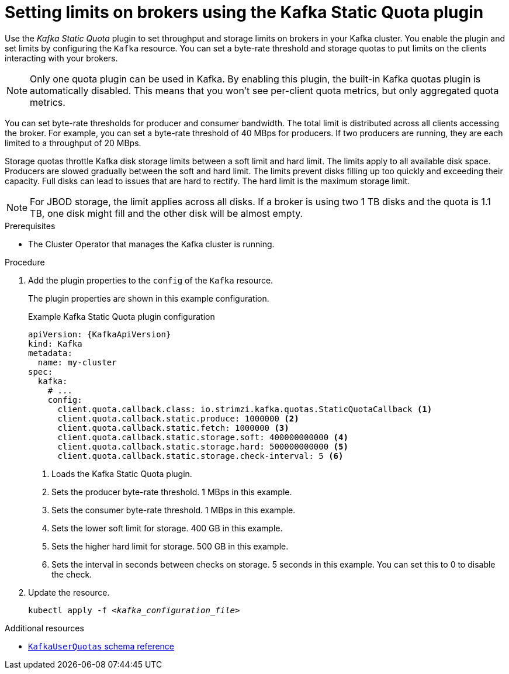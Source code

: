 // Module included in the following assemblies:
//
// assembly-config.adoc

[id='proc-setting-broker-limits-{context}']

= Setting limits on brokers using the Kafka Static Quota plugin

[role="_abstract"]
Use the _Kafka Static Quota_ plugin to set throughput and storage limits on brokers in your Kafka cluster.
You enable the plugin and set limits by configuring the `Kafka` resource.
You can set a byte-rate threshold and storage quotas to put limits on the clients interacting with your brokers.

NOTE: Only one quota plugin can be used in Kafka. 
By enabling this plugin, the built-in Kafka quotas plugin is automatically disabled.
This means that you won't see per-client quota metrics, but only aggregated quota metrics.

You can set byte-rate thresholds for producer and consumer bandwidth.
The total limit is distributed across all clients accessing the broker.
For example, you can set a byte-rate threshold of 40 MBps for producers.
If two producers are running, they are each limited to a throughput of 20 MBps.

Storage quotas throttle Kafka disk storage limits between a soft limit and hard limit.
The limits apply to all available disk space.
Producers are slowed gradually between the soft and hard limit.
The limits prevent disks filling up too quickly and exceeding their capacity.
Full disks can lead to issues that are hard to rectify.
The hard limit is the maximum storage limit.

NOTE: For JBOD storage, the limit applies across all disks.
If a broker is using two 1 TB disks and the quota is 1.1 TB, one disk might fill and the other disk will be almost empty.

.Prerequisites

* The Cluster Operator that manages the Kafka cluster is running.

.Procedure

. Add the plugin properties to the `config` of the `Kafka` resource.
+
The plugin properties are shown in this example configuration.
+
.Example Kafka Static Quota plugin configuration
[source,yaml,options="nowrap",subs="+attributes"]
----
apiVersion: {KafkaApiVersion}
kind: Kafka
metadata:
  name: my-cluster
spec:
  kafka:
    # ...
    config:
      client.quota.callback.class: io.strimzi.kafka.quotas.StaticQuotaCallback <1>
      client.quota.callback.static.produce: 1000000 <2>
      client.quota.callback.static.fetch: 1000000 <3>
      client.quota.callback.static.storage.soft: 400000000000 <4>
      client.quota.callback.static.storage.hard: 500000000000 <5>
      client.quota.callback.static.storage.check-interval: 5 <6>
----
<1> Loads the Kafka Static Quota plugin.
<2> Sets the producer byte-rate threshold. 1 MBps in this example.
<3> Sets the consumer byte-rate threshold. 1 MBps in this example.
<4> Sets the lower soft limit for storage. 400 GB in this example.
<5> Sets the higher hard limit for storage. 500 GB in this example.
<6> Sets the interval in seconds between checks on storage. 5 seconds in this example. You can set this to 0 to disable the check.

. Update the resource.
+
[source,shell,subs=+quotes]
kubectl apply -f _<kafka_configuration_file>_

[role="_additional-resources"]
.Additional resources

* link:{BookURLConfiguring}#type-KafkaUserQuotas-reference[`KafkaUserQuotas` schema reference^]
